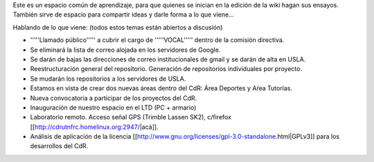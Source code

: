 Este es un espacio común de aprendizaje, para que quienes se inician en la edición de la wiki hagan sus ensayos. También sirve de espacio para compartir ideas y darle forma a lo que viene...

Hablando de lo que viene: (todos estos temas están abiertos a discusión)

* '''''Llamado público''''' a cubrir el cargo de '''''VOCAL''''' dentro de la comisión directiva.

* Se eliminará la lista de correo alojada en los servidores de Google.

* Se darán de bajas las direcciones de correo institucionales de gmail y se darán de alta en USLA.

* Reestructuración general del repositorio. Generación de repositorios individuales por proyecto.

* Se mudarán los repositorios a los servidores de USLA.

* Estamos en vista de crear dos nuevas áreas dentro del CdR: Área Deportes y Aŕea Tutorías.

* Nueva convocatoria a participar de los proyectos del CdR.

* Inauguración de nuestro espacio en el LTD (PC + armario)

* Laboratorio remoto. Acceso señal GPS (Trimble Lassen SK2), c/firefox [[http://cdrutnfrc.homelinux.org:2947/|acá]].

* Análisis de aplicación de la licencia [[http://www.gnu.org/licenses/gpl-3.0-standalone.html|GPLv3]] para los desarrollos del CdR.
